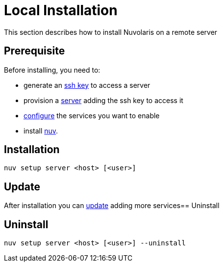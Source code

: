 = Local Installation

This section describes how to install Nuvolaris on a remote server

== Prerequisite

Before installing, you need to:

* generate an xref:server-sshkey.adoc[ssh key] to access a server
* provision a xref:server-generic.adoc[server] adding the ssh key to access it
* xref:index-config.adoc[configure] the services you want to enable
* install xref:index-nuv.adoc[nuv].

== Installation

----
nuv setup server <host> [<user>]
----

== Update

After installation you can xref:index-config.adoc[update] adding more services== Uninstall

== Uninstall

----
nuv setup server <host> [<user>] --uninstall
----
